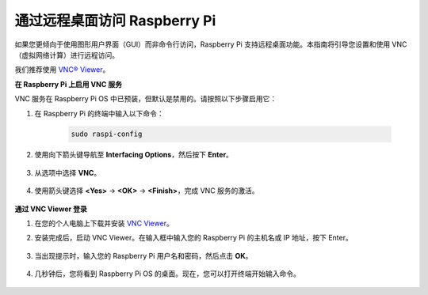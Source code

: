 .. _remote_desktop:

通过远程桌面访问 Raspberry Pi
==================================================

如果您更倾向于使用图形用户界面（GUI）而非命令行访问，Raspberry Pi 支持远程桌面功能。本指南将引导您设置和使用 VNC（虚拟网络计算）进行远程访问。

我们推荐使用 `VNC® Viewer <https://www.realvnc.com/en/connect/download/viewer/>`_。

**在 Raspberry Pi 上启用 VNC 服务**

VNC 服务在 Raspberry Pi OS 中已预装，但默认是禁用的。请按照以下步骤启用它：

#. 在 Raspberry Pi 的终端中输入以下命令：

    .. raw:: html

        <run></run>

    .. code-block:: 

        sudo raspi-config

#. 使用向下箭头键导航至 **Interfacing Options**，然后按下 **Enter**。

    .. image:: img/config_interface.png
        :align: center

#. 从选项中选择 **VNC**。

    .. image:: img/vnc.png
        :align: center

#. 使用箭头键选择 **<Yes>** -> **<OK>** -> **<Finish>**，完成 VNC 服务的激活。

    .. image:: img/vnc_yes.png
        :align: center

**通过 VNC Viewer 登录**

#. 在您的个人电脑上下载并安装 `VNC Viewer <https://www.realvnc.com/en/connect/download/viewer/>`_。

#. 安装完成后，启动 VNC Viewer。在输入框中输入您的 Raspberry Pi 的主机名或 IP 地址，按下 Enter。

    .. image:: img/vnc_viewer1.png
        :align: center

#. 当出现提示时，输入您的 Raspberry Pi 用户名和密码，然后点击 **OK**。

    .. image:: img/vnc_viewer2.png
        :align: center

#. 几秒钟后，您将看到 Raspberry Pi OS 的桌面。现在，您可以打开终端开始输入命令。

    .. image:: img/bookwarm.png
        :align: center
